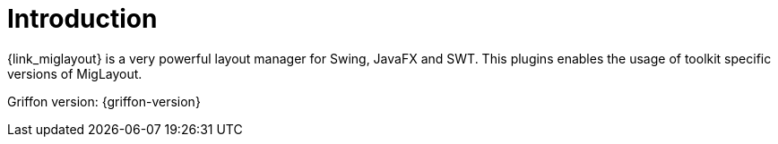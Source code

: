 
[[_introduction]]
= Introduction

{link_miglayout} is a very powerful layout manager for Swing, JavaFX and SWT.
This plugins enables the usage of toolkit specific versions of MigLayout.

Griffon version: {griffon-version}

